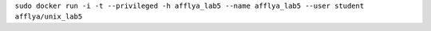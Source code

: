 .. Команда для загрузки и запуска своего контейнера

``sudo docker run -i -t --privileged -h afflya_lab5 --name afflya_lab5 --user student afflya/unix_lab5``